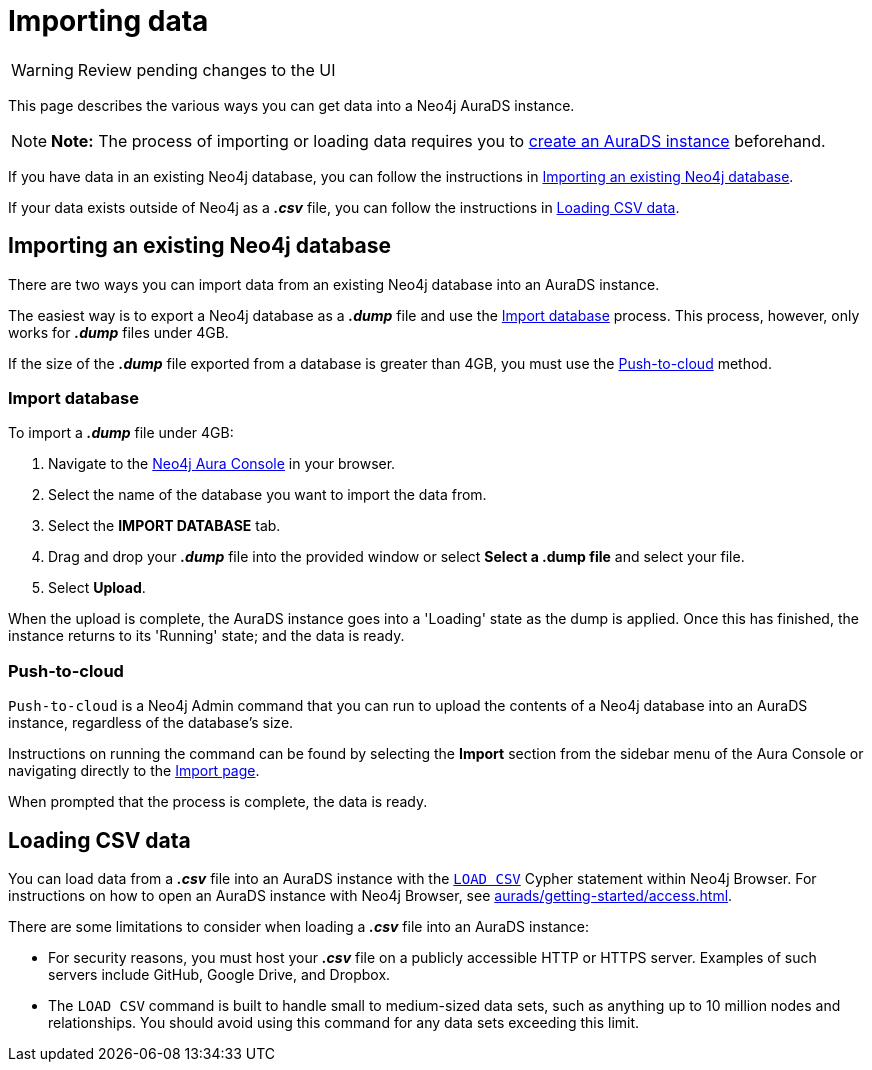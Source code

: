[[aurads-import]]
= Importing data
:description: This page describes how to get data into a Neo4j AuraDS instance.

WARNING: Review pending changes to the UI

This page describes the various ways you can get data into a Neo4j AuraDS instance.

[NOTE]
====
*Note:* The process of importing or loading data requires you to xref:aurads/getting-started/create.adoc[create an AuraDS instance] beforehand.
====

If you have data in an existing Neo4j database, you can follow the instructions in <<_importing_an_existing_neo4j_database>>.

If your data exists outside of Neo4j as a *_.csv_* file, you can follow the instructions in <<_loading_csv_data>>.

== Importing an existing Neo4j database

There are two ways you can import data from an existing Neo4j database into an AuraDS instance.

The easiest way is to export a Neo4j database as a *_.dump_* file and use the <<_import_database>> process.
This process, however, only works for *_.dump_* files under 4GB. 

If the size of the *_.dump_* file exported from a database is greater than 4GB, you must use the <<_push_to_cloud>> method.

=== Import database

To import a *_.dump_* file under 4GB:

. Navigate to the https://console.neo4j.io/[Neo4j Aura Console] in your browser.
. Select the name of the database you want to import the data from.
. Select the *IMPORT DATABASE* tab.
. Drag and drop your *_.dump_* file into the provided window or select *Select a .dump file* and select your file.
. Select *Upload*.

When the upload is complete, the AuraDS instance goes into a 'Loading' state as the dump is applied. 
Once this has finished, the instance returns to its 'Running' state; and the data is ready.

=== Push-to-cloud

`Push-to-cloud` is a Neo4j Admin command that you can run to upload the contents of a Neo4j database into an AuraDS instance, regardless of the database's size.

Instructions on running the command can be found by selecting the *Import* section from the sidebar menu of the Aura Console or navigating directly to the https://console.neo4j.io/#import-instructions[Import page].

When prompted that the process is complete, the data is ready.

== Loading CSV data

You can load data from a *_.csv_* file into an AuraDS instance with the https://neo4j.com/docs/cypher-manual/current/clauses/load-csv/[`LOAD CSV`] Cypher statement within Neo4j Browser.
For instructions on how to open an AuraDS instance with Neo4j Browser, see xref:aurads/getting-started/access.adoc[].

There are some limitations to consider when loading a *_.csv_* file into an AuraDS instance:

* For security reasons, you must host your *_.csv_* file on a publicly accessible HTTP or HTTPS server. Examples of such servers include GitHub, Google Drive, and Dropbox.

* The `LOAD CSV` command is built to handle small to medium-sized data sets, such as anything up to 10 million nodes and relationships. You should avoid using this command for any data sets exceeding this limit.
